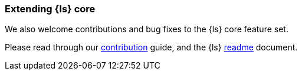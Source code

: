 [[contribute-to-core]]
=== Extending {ls} core

We also welcome contributions and bug fixes to the {ls} core feature set.

Please read through our
https://github.com/elastic/logstash/blob/main/CONTRIBUTING.md[contribution]
guide, and the {ls}
https://github.com/elastic/logstash/blob/main/README.md[readme]
document.
